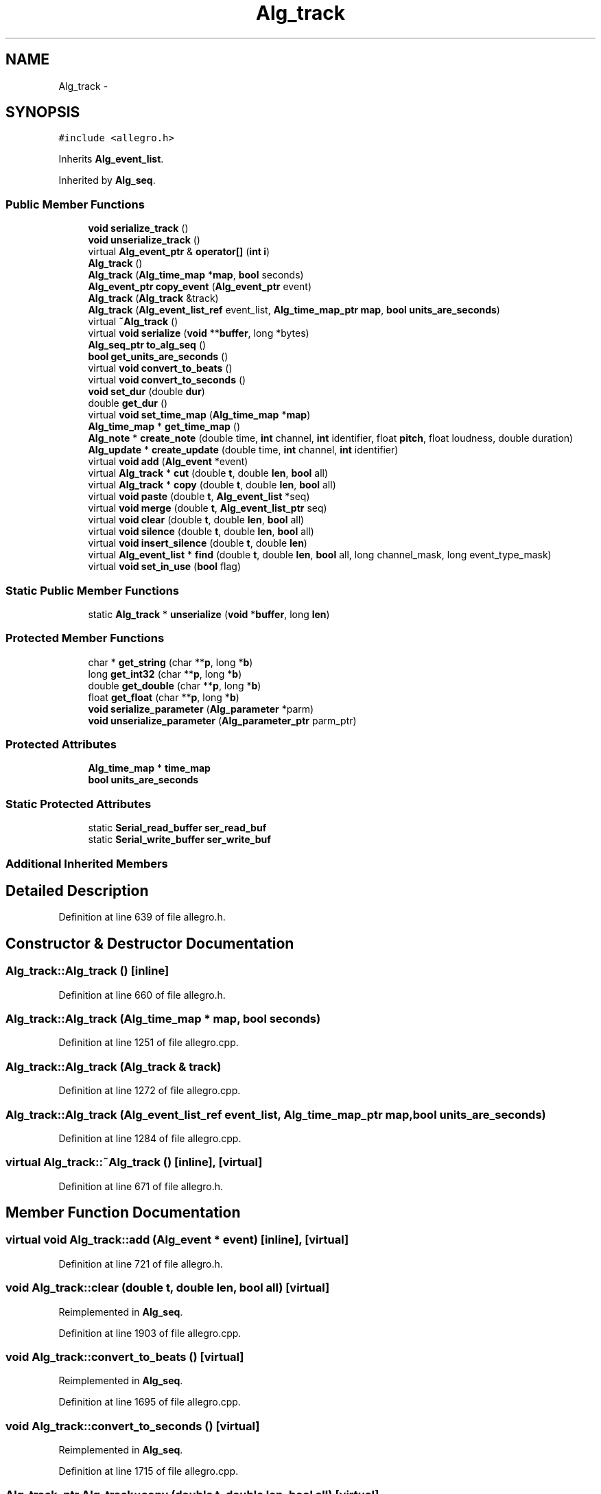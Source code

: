 .TH "Alg_track" 3 "Thu Apr 28 2016" "Audacity" \" -*- nroff -*-
.ad l
.nh
.SH NAME
Alg_track \- 
.SH SYNOPSIS
.br
.PP
.PP
\fC#include <allegro\&.h>\fP
.PP
Inherits \fBAlg_event_list\fP\&.
.PP
Inherited by \fBAlg_seq\fP\&.
.SS "Public Member Functions"

.in +1c
.ti -1c
.RI "\fBvoid\fP \fBserialize_track\fP ()"
.br
.ti -1c
.RI "\fBvoid\fP \fBunserialize_track\fP ()"
.br
.ti -1c
.RI "virtual \fBAlg_event_ptr\fP & \fBoperator[]\fP (\fBint\fP \fBi\fP)"
.br
.ti -1c
.RI "\fBAlg_track\fP ()"
.br
.ti -1c
.RI "\fBAlg_track\fP (\fBAlg_time_map\fP *\fBmap\fP, \fBbool\fP seconds)"
.br
.ti -1c
.RI "\fBAlg_event_ptr\fP \fBcopy_event\fP (\fBAlg_event_ptr\fP event)"
.br
.ti -1c
.RI "\fBAlg_track\fP (\fBAlg_track\fP &track)"
.br
.ti -1c
.RI "\fBAlg_track\fP (\fBAlg_event_list_ref\fP event_list, \fBAlg_time_map_ptr\fP \fBmap\fP, \fBbool\fP \fBunits_are_seconds\fP)"
.br
.ti -1c
.RI "virtual \fB~Alg_track\fP ()"
.br
.ti -1c
.RI "virtual \fBvoid\fP \fBserialize\fP (\fBvoid\fP **\fBbuffer\fP, long *bytes)"
.br
.ti -1c
.RI "\fBAlg_seq_ptr\fP \fBto_alg_seq\fP ()"
.br
.ti -1c
.RI "\fBbool\fP \fBget_units_are_seconds\fP ()"
.br
.ti -1c
.RI "virtual \fBvoid\fP \fBconvert_to_beats\fP ()"
.br
.ti -1c
.RI "virtual \fBvoid\fP \fBconvert_to_seconds\fP ()"
.br
.ti -1c
.RI "\fBvoid\fP \fBset_dur\fP (double \fBdur\fP)"
.br
.ti -1c
.RI "double \fBget_dur\fP ()"
.br
.ti -1c
.RI "virtual \fBvoid\fP \fBset_time_map\fP (\fBAlg_time_map\fP *\fBmap\fP)"
.br
.ti -1c
.RI "\fBAlg_time_map\fP * \fBget_time_map\fP ()"
.br
.ti -1c
.RI "\fBAlg_note\fP * \fBcreate_note\fP (double time, \fBint\fP channel, \fBint\fP identifier, float \fBpitch\fP, float loudness, double duration)"
.br
.ti -1c
.RI "\fBAlg_update\fP * \fBcreate_update\fP (double time, \fBint\fP channel, \fBint\fP identifier)"
.br
.ti -1c
.RI "virtual \fBvoid\fP \fBadd\fP (\fBAlg_event\fP *event)"
.br
.ti -1c
.RI "virtual \fBAlg_track\fP * \fBcut\fP (double \fBt\fP, double \fBlen\fP, \fBbool\fP all)"
.br
.ti -1c
.RI "virtual \fBAlg_track\fP * \fBcopy\fP (double \fBt\fP, double \fBlen\fP, \fBbool\fP all)"
.br
.ti -1c
.RI "virtual \fBvoid\fP \fBpaste\fP (double \fBt\fP, \fBAlg_event_list\fP *seq)"
.br
.ti -1c
.RI "virtual \fBvoid\fP \fBmerge\fP (double \fBt\fP, \fBAlg_event_list_ptr\fP seq)"
.br
.ti -1c
.RI "virtual \fBvoid\fP \fBclear\fP (double \fBt\fP, double \fBlen\fP, \fBbool\fP all)"
.br
.ti -1c
.RI "virtual \fBvoid\fP \fBsilence\fP (double \fBt\fP, double \fBlen\fP, \fBbool\fP all)"
.br
.ti -1c
.RI "virtual \fBvoid\fP \fBinsert_silence\fP (double \fBt\fP, double \fBlen\fP)"
.br
.ti -1c
.RI "virtual \fBAlg_event_list\fP * \fBfind\fP (double \fBt\fP, double \fBlen\fP, \fBbool\fP all, long channel_mask, long event_type_mask)"
.br
.ti -1c
.RI "virtual \fBvoid\fP \fBset_in_use\fP (\fBbool\fP flag)"
.br
.in -1c
.SS "Static Public Member Functions"

.in +1c
.ti -1c
.RI "static \fBAlg_track\fP * \fBunserialize\fP (\fBvoid\fP *\fBbuffer\fP, long \fBlen\fP)"
.br
.in -1c
.SS "Protected Member Functions"

.in +1c
.ti -1c
.RI "char * \fBget_string\fP (char **\fBp\fP, long *\fBb\fP)"
.br
.ti -1c
.RI "long \fBget_int32\fP (char **\fBp\fP, long *\fBb\fP)"
.br
.ti -1c
.RI "double \fBget_double\fP (char **\fBp\fP, long *\fBb\fP)"
.br
.ti -1c
.RI "float \fBget_float\fP (char **\fBp\fP, long *\fBb\fP)"
.br
.ti -1c
.RI "\fBvoid\fP \fBserialize_parameter\fP (\fBAlg_parameter\fP *parm)"
.br
.ti -1c
.RI "\fBvoid\fP \fBunserialize_parameter\fP (\fBAlg_parameter_ptr\fP parm_ptr)"
.br
.in -1c
.SS "Protected Attributes"

.in +1c
.ti -1c
.RI "\fBAlg_time_map\fP * \fBtime_map\fP"
.br
.ti -1c
.RI "\fBbool\fP \fBunits_are_seconds\fP"
.br
.in -1c
.SS "Static Protected Attributes"

.in +1c
.ti -1c
.RI "static \fBSerial_read_buffer\fP \fBser_read_buf\fP"
.br
.ti -1c
.RI "static \fBSerial_write_buffer\fP \fBser_write_buf\fP"
.br
.in -1c
.SS "Additional Inherited Members"
.SH "Detailed Description"
.PP 
Definition at line 639 of file allegro\&.h\&.
.SH "Constructor & Destructor Documentation"
.PP 
.SS "Alg_track::Alg_track ()\fC [inline]\fP"

.PP
Definition at line 660 of file allegro\&.h\&.
.SS "Alg_track::Alg_track (\fBAlg_time_map\fP * map, \fBbool\fP seconds)"

.PP
Definition at line 1251 of file allegro\&.cpp\&.
.SS "Alg_track::Alg_track (\fBAlg_track\fP & track)"

.PP
Definition at line 1272 of file allegro\&.cpp\&.
.SS "Alg_track::Alg_track (\fBAlg_event_list_ref\fP event_list, \fBAlg_time_map_ptr\fP map, \fBbool\fP units_are_seconds)"

.PP
Definition at line 1284 of file allegro\&.cpp\&.
.SS "virtual Alg_track::~Alg_track ()\fC [inline]\fP, \fC [virtual]\fP"

.PP
Definition at line 671 of file allegro\&.h\&.
.SH "Member Function Documentation"
.PP 
.SS "virtual \fBvoid\fP Alg_track::add (\fBAlg_event\fP * event)\fC [inline]\fP, \fC [virtual]\fP"

.PP
Definition at line 721 of file allegro\&.h\&.
.SS "\fBvoid\fP Alg_track::clear (double t, double len, \fBbool\fP all)\fC [virtual]\fP"

.PP
Reimplemented in \fBAlg_seq\fP\&.
.PP
Definition at line 1903 of file allegro\&.cpp\&.
.SS "\fBvoid\fP Alg_track::convert_to_beats ()\fC [virtual]\fP"

.PP
Reimplemented in \fBAlg_seq\fP\&.
.PP
Definition at line 1695 of file allegro\&.cpp\&.
.SS "\fBvoid\fP Alg_track::convert_to_seconds ()\fC [virtual]\fP"

.PP
Reimplemented in \fBAlg_seq\fP\&.
.PP
Definition at line 1715 of file allegro\&.cpp\&.
.SS "\fBAlg_track_ptr\fP Alg_track::copy (double t, double len, \fBbool\fP all)\fC [virtual]\fP"

.PP
Reimplemented in \fBAlg_seq\fP\&.
.PP
Definition at line 1813 of file allegro\&.cpp\&.
.SS "\fBAlg_event_ptr\fP Alg_track::copy_event (\fBAlg_event_ptr\fP event)"

.PP
Definition at line 1260 of file allegro\&.cpp\&.
.SS "\fBAlg_note\fP * Alg_track::create_note (double time, \fBint\fP channel, \fBint\fP identifier, float pitch, float loudness, double duration)"

.PP
Definition at line 1748 of file allegro\&.cpp\&.
.SS "\fBAlg_update\fP * Alg_track::create_update (double time, \fBint\fP channel, \fBint\fP identifier)"

.PP
Definition at line 1762 of file allegro\&.cpp\&.
.SS "\fBAlg_track_ptr\fP Alg_track::cut (double t, double len, \fBbool\fP all)\fC [virtual]\fP"

.PP
Reimplemented in \fBAlg_seq\fP\&.
.PP
Definition at line 1772 of file allegro\&.cpp\&.
.SS "\fBAlg_event_list\fP * Alg_track::find (double t, double len, \fBbool\fP all, long channel_mask, long event_type_mask)\fC [virtual]\fP"

.PP
Definition at line 1959 of file allegro\&.cpp\&.
.SS "double Alg_track::get_double (char ** p, long * b)\fC [protected]\fP"

.SS "double Alg_track::get_dur ()\fC [inline]\fP"

.PP
Definition at line 695 of file allegro\&.h\&.
.SS "float Alg_track::get_float (char ** p, long * b)\fC [protected]\fP"

.SS "long Alg_track::get_int32 (char ** p, long * b)\fC [protected]\fP"

.SS "char* Alg_track::get_string (char ** p, long * b)\fC [protected]\fP"

.SS "\fBAlg_time_map\fP* Alg_track::get_time_map ()\fC [inline]\fP"

.PP
Definition at line 707 of file allegro\&.h\&.
.SS "\fBbool\fP Alg_track::get_units_are_seconds ()\fC [inline]\fP"

.PP
Definition at line 690 of file allegro\&.h\&.
.SS "\fBvoid\fP Alg_track::insert_silence (double t, double len)\fC [virtual]\fP"

.PP
Reimplemented in \fBAlg_seq\fP\&.
.PP
Definition at line 1949 of file allegro\&.cpp\&.
.SS "\fBvoid\fP Alg_track::merge (double t, \fBAlg_event_list_ptr\fP seq)\fC [virtual]\fP"

.PP
Reimplemented in \fBAlg_seq\fP\&.
.PP
Definition at line 1887 of file allegro\&.cpp\&.
.SS "virtual \fBAlg_event_ptr\fP& Alg_track::operator[] (\fBint\fP i)\fC [inline]\fP, \fC [virtual]\fP"

.PP
Reimplemented from \fBAlg_event_list\fP\&.
.PP
Reimplemented in \fBAlg_seq\fP\&.
.PP
Definition at line 656 of file allegro\&.h\&.
.SS "\fBvoid\fP Alg_track::paste (double t, \fBAlg_event_list\fP * seq)\fC [virtual]\fP"

.PP
Definition at line 1840 of file allegro\&.cpp\&.
.SS "\fBvoid\fP Alg_track::serialize (\fBvoid\fP ** buffer, long * bytes)\fC [virtual]\fP"

.PP
Reimplemented in \fBAlg_seq\fP\&.
.PP
Definition at line 1297 of file allegro\&.cpp\&.
.SS "\fBvoid\fP Alg_track::serialize_parameter (\fBAlg_parameter\fP * parm)\fC [protected]\fP"

.PP
Definition at line 1489 of file allegro\&.cpp\&.
.SS "\fBvoid\fP Alg_track::serialize_track ()"

.PP
Definition at line 1437 of file allegro\&.cpp\&.
.SS "\fBvoid\fP Alg_track::set_dur (double dur)"

.PP
Definition at line 1735 of file allegro\&.cpp\&.
.SS "virtual \fBvoid\fP Alg_track::set_in_use (\fBbool\fP flag)\fC [inline]\fP, \fC [virtual]\fP"

.PP
Reimplemented in \fBAlg_seq\fP\&.
.PP
Definition at line 811 of file allegro\&.h\&.
.SS "\fBvoid\fP Alg_track::set_time_map (\fBAlg_time_map\fP * map)\fC [virtual]\fP"

.PP
Reimplemented in \fBAlg_seq\fP\&.
.PP
Definition at line 1682 of file allegro\&.cpp\&.
.SS "\fBvoid\fP Alg_track::silence (double t, double len, \fBbool\fP all)\fC [virtual]\fP"

.PP
Reimplemented in \fBAlg_seq\fP\&.
.PP
Definition at line 1928 of file allegro\&.cpp\&.
.SS "\fBAlg_seq_ptr\fP Alg_track::to_alg_seq ()\fC [inline]\fP"

.PP
Definition at line 686 of file allegro\&.h\&.
.SS "\fBAlg_track\fP * Alg_track::unserialize (\fBvoid\fP * buffer, long len)\fC [static]\fP"

.PP
Definition at line 1523 of file allegro\&.cpp\&.
.SS "\fBvoid\fP Alg_track::unserialize_parameter (\fBAlg_parameter_ptr\fP parm_ptr)\fC [protected]\fP"

.PP
Definition at line 1654 of file allegro\&.cpp\&.
.SS "\fBvoid\fP Alg_track::unserialize_track ()"

.PP
Definition at line 1600 of file allegro\&.cpp\&.
.SH "Member Data Documentation"
.PP 
.SS "\fBSerial_read_buffer\fP Alg_track::ser_read_buf\fC [static]\fP, \fC [protected]\fP"

.PP
Definition at line 647 of file allegro\&.h\&.
.SS "\fBSerial_write_buffer\fP Alg_track::ser_write_buf\fC [static]\fP, \fC [protected]\fP"

.PP
Definition at line 648 of file allegro\&.h\&.
.SS "\fBAlg_time_map\fP* Alg_track::time_map\fC [protected]\fP"

.PP
Definition at line 641 of file allegro\&.h\&.
.SS "\fBbool\fP Alg_track::units_are_seconds\fC [protected]\fP"

.PP
Definition at line 642 of file allegro\&.h\&.

.SH "Author"
.PP 
Generated automatically by Doxygen for Audacity from the source code\&.
